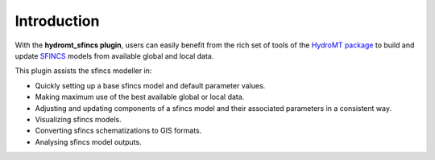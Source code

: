 Introduction
============

With the **hydromt_sfincs plugin**, users can easily benefit from the rich set of tools of the 
`HydroMT package <https://github.com/Deltares/hydromt>`_ to build and update 
`SFINCS <https://sfincs.readthedocs.io/en/latest/>`_ models from available global and local data.

This plugin assists the sfincs modeller in:

- Quickly setting up a base sfincs model and default parameter values.
- Making maximum use of the best available global or local data.
- Adjusting and updating components of a sfincs model and their associated parameters in a consistent way.
- Visualizing sfincs models.
- Converting sfincs schematizations to GIS formats.
- Analysing sfincs model outputs.
